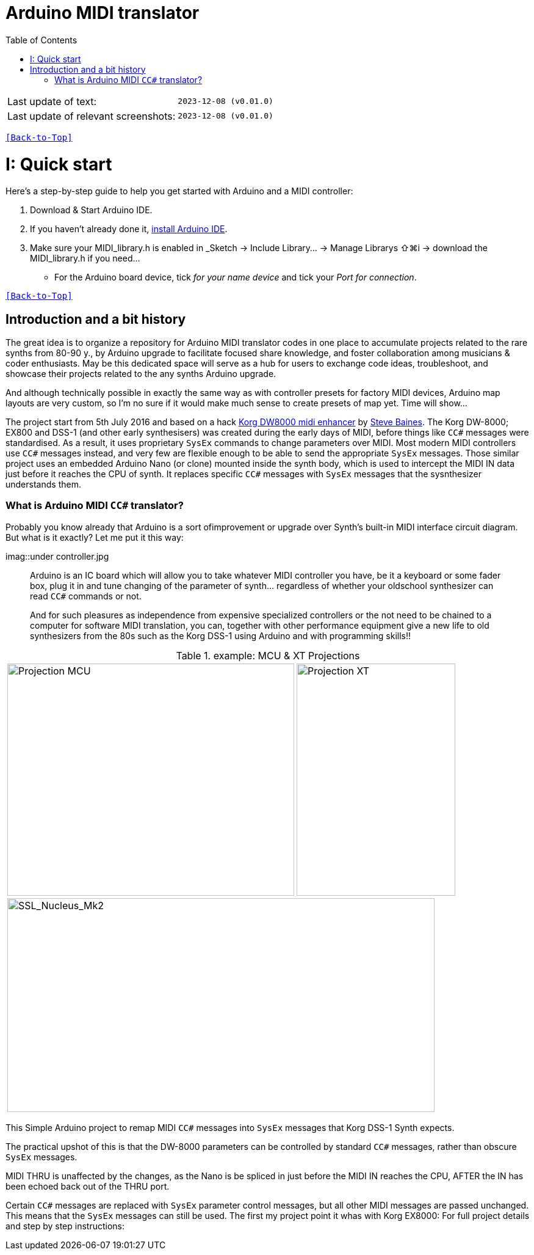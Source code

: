 [#Back-to-Top""]
= Arduino MIDI translator
:toc:
:toclevels: 3
:doctype: book
:sectnums:
:partnums:
:sectnumlevels: 3
:experimental:
:tip-caption: pass:[&#128161;]
:warning-caption: pass:[&#9888;]
:note-caption: pass:[&#128204;]
:caution-caption: pass:[&#8252;]

|===
|Last update of text: |`2023-12-08 (v0.01.0)`
|Last update of relevant screenshots: |`2023-12-08 (v0.01.0)`
|===

kbd:[<<Back-to-Top>>]

= Quick start

Here's a step-by-step guide to help you get started with Arduino and a MIDI controller:

. Download & Start Arduino IDE.
. If you haven't already done it, https://www.arduino.cc/en/software[install Arduino IDE].
. Make sure your MIDI_library.h is enabled in _Sketch → Include Library… → Manage Librarys ⇧⌘i →  download the MIDI_library.h if you need...
  * For the Arduino board device, tick _for your name device_ and tick
 your _Port for connection_.

kbd:[<<Back-to-Top>>]

[colophon]
= Introduction and a bit history
:imagesdir: IMAGES/Controllers/SSL Nucleus/

The great idea is to organize a repository for Arduino MIDI translator codes in one place to accumulate projects related to the rare synths from 80-90 y., by Arduino upgrade to facilitate focused share knowledge, and foster collaboration among musicians & coder enthusiasts. May be this dedicated space will serve as a hub for users to exchange code ideas, troubleshoot, and showcase their projects related to the any synths Arduino upgrade.


// Reusable text snippets

:MIDI_code_preset_content: There are many Arduino chipping controllers projects for synth manipulation.
And although technically possible in exactly the same way as with controller presets for factory MIDI devices,
Arduino map layouts are very custom, so I'm no sure if it would make much sense to create presets of map yet. Time will show...

The project start from 5th July 2016 and based on a hack https://hackaday.io/project/12541-korg-dw-8000-midi-enhancer[Korg DW8000 midi enhancer] by https://github.com/sjbaines/Korg_DW-8000_Midi_Enhancer[Steve Baines]. 
The Korg DW-8000; EX800 and DSS-1 (and other early synthesisers) was created during the early days of MIDI, before things like `CC#` messages were standardised.  As a result, it uses proprietary `SysEx` commands to change parameters over MIDI. Most modern MIDI controllers use `CC#` messages instead, and very few are flexible enough to be able to send the appropriate `SysEx` messages. Those similar project uses an embedded Arduino Nano (or clone) mounted inside the synth body, which is used to intercept the MIDI IN data just before it reaches the CPU of synth. It replaces specific `CC#` messages with `SysEx` messages that the sysnthesizer understands them.


=== What is Arduino MIDI `CC#` translator?

Probably you know already that Arduino is a sort ofimprovement or upgrade over Synth's built-in MIDI interface circuit diagram. But what is it exactly? Let me put it this way:

imag::under controller.jpg
____

Arduino is an IC board which will allow you to take whatever MIDI controller you have, be it a keyboard or some fader box, plug it in and  tune changing of the parameter of synth…
regardless of whether your oldschool synthesizer can read `CC#` commands or not.

And for such pleasures as independence from expensive specialized controllers or the not need to be chained to a computer for software MIDI translation, you can, together with other performance equipment give a new life to old synthesizers from the 80s such as the Korg DSS-1  using Arduino and with programming skills!!
____

.example: MCU & XT Projections
|===
|image:projection_MCU.svg[Projection MCU,470,380] |image:projection_XT.svg[Projection XT,260,380]
2+|image:SSL_Nucleus_Mk2.svg[SSL_Nucleus_Mk2,700,350]
|===

This Simple Arduino project to remap MIDI `CC#` messages into `SysEx` messages that Korg DSS-1 Synth expects.


The practical upshot of this is that the DW-8000 parameters can be controlled by standard `CC#` messages, rather than obscure `SysEx` messages.

MIDI THRU is unaffected by the changes, as the Nano is be spliced in just before the MIDI IN reaches the CPU, AFTER the IN has been echoed back out of the THRU port.

Certain `CC#` messages are replaced with `SysEx` parameter control messages, but all other MIDI messages are passed unchanged. This means that the `SysEx` messages can still be used.
The first my project point it whas with Korg EX8000: For full project details and step by step instructions:

